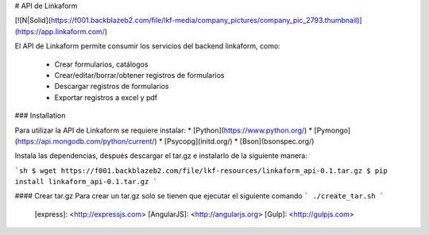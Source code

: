 # API de Linkaform

[![N|Solid](https://f001.backblazeb2.com/file/lkf-media/company_pictures/company_pic_2793.thumbnail)](https://app.linkaform.com/)

El API de Linkaform permite consumir los servicios del backend linkaform, como:

  - Crear formularios, catálogos
  - Crear/editar/borrar/obtener registros de formularios
  - Descargar registros de formularios
  - Exportar registros a excel y pdf

### Installation

Para utilizar la API de Linkaform se requiere instalar:
* [Python](https://www.python.org/)
* [Pymongo](https://api.mongodb.com/python/current/)
* [Psycopg](initd.org/)
* [Bson](bsonspec.org/)

Instala las dependencias, después descargar el tar.gz e instalarlo de la siguiente manera:

```sh
$ wget https://f001.backblazeb2.com/file/lkf-resources/linkaform_api-0.1.tar.gz
$ pip install linkaform_api-0.1.tar.gz
```

#### Crear tar.gz
Para crear un tar.gz solo se tienen que ejecutar el siguiente comando
```
./create_tar.sh
```

   [express]: <http://expressjs.com>
   [AngularJS]: <http://angularjs.org>
   [Gulp]: <http://gulpjs.com>


